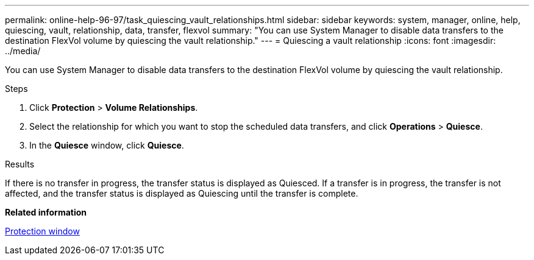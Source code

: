 ---
permalink: online-help-96-97/task_quiescing_vault_relationships.html
sidebar: sidebar
keywords: system, manager, online, help, quiescing, vault, relationship, data, transfer, flexvol
summary: "You can use System Manager to disable data transfers to the destination FlexVol volume by quiescing the vault relationship."
---
= Quiescing a vault relationship
:icons: font
:imagesdir: ../media/

[.lead]
You can use System Manager to disable data transfers to the destination FlexVol volume by quiescing the vault relationship.

.Steps

. Click *Protection* > *Volume Relationships*.
. Select the relationship for which you want to stop the scheduled data transfers, and click *Operations* > *Quiesce*.
. In the *Quiesce* window, click *Quiesce*.

.Results

If there is no transfer in progress, the transfer status is displayed as Quiesced. If a transfer is in progress, the transfer is not affected, and the transfer status is displayed as Quiescing until the transfer is complete.

*Related information*

xref:reference_protection_window.adoc[Protection window]
